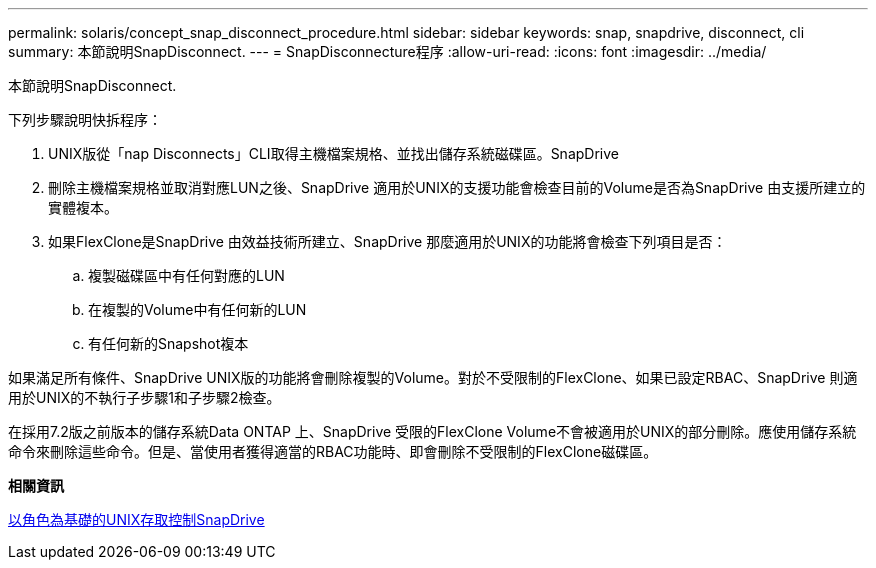 ---
permalink: solaris/concept_snap_disconnect_procedure.html 
sidebar: sidebar 
keywords: snap, snapdrive, disconnect, cli 
summary: 本節說明SnapDisconnect. 
---
= SnapDisconnecture程序
:allow-uri-read: 
:icons: font
:imagesdir: ../media/


[role="lead"]
本節說明SnapDisconnect.

下列步驟說明快拆程序：

. UNIX版從「nap Disconnects」CLI取得主機檔案規格、並找出儲存系統磁碟區。SnapDrive
. 刪除主機檔案規格並取消對應LUN之後、SnapDrive 適用於UNIX的支援功能會檢查目前的Volume是否為SnapDrive 由支援所建立的實體複本。
. 如果FlexClone是SnapDrive 由效益技術所建立、SnapDrive 那麼適用於UNIX的功能將會檢查下列項目是否：
+
.. 複製磁碟區中有任何對應的LUN
.. 在複製的Volume中有任何新的LUN
.. 有任何新的Snapshot複本




如果滿足所有條件、SnapDrive UNIX版的功能將會刪除複製的Volume。對於不受限制的FlexClone、如果已設定RBAC、SnapDrive 則適用於UNIX的不執行子步驟1和子步驟2檢查。

在採用7.2版之前版本的儲存系統Data ONTAP 上、SnapDrive 受限的FlexClone Volume不會被適用於UNIX的部分刪除。應使用儲存系統命令來刪除這些命令。但是、當使用者獲得適當的RBAC功能時、即會刪除不受限制的FlexClone磁碟區。

*相關資訊*

xref:concept_role_based_access_control_in_snapdrive_for_unix.adoc[以角色為基礎的UNIX存取控制SnapDrive]
